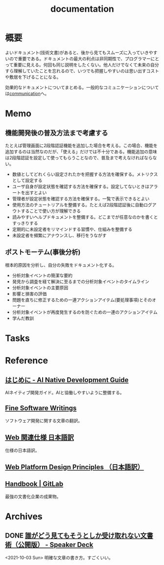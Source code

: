 :PROPERTIES:
:ID:       79178e63-a446-4f47-b832-82128cdf854a
:END:
#+title: documentation
* 概要
よいドキュメント(技術文書)があると、後から見てもスムーズに入っていきやすいので重要である。ドキュメントの最大の利点は非同期性で、プログラマーにとって重要に見える。何回も同じ説明をしたくない。他人だけでなくて未来の自分すら理解していたことを忘れるので、いつでも把握しやすいのは思い出すコストや敷居を下げることになる。

効果的なドキュメントについてまとめる。一般的なコミュニケーションについては[[id:d68263db-a8c5-478e-b456-8a753eb34416][communication]]へ。
* Memo
** 機能開発後の普及方法まで考慮する
たとえば管理画面に2段階認証機能を追加した場合を考える。この場合、機能を追加するのは当然なのだが、「使える」だけでは不十分である。機能追加の意味は2段階認証を設定して使ってもらうことなので、普及まで考えなければならない。

- 数値としてどれくらい設定されたかを把握する方法を確保する。メトリクスとして設定する
- ユーザ自身が設定状態を確認する方法を確保する。設定してないときはアラートを出すとよい
- 管理者が設定状態を確認する方法を確保する。一覧で表示できるとよい
- 使用方法のチュートリアルを整備する。たとえば2段階認証後に自動ログアウトすることで使い方が理解できる
- 読みやすいヘルプドキュメントを整備する。どこまでが任意なのかを書くとすっきりする
- 定期的に未設定者をリマインドする習慣や、仕組みを整備する
- 未設定者を頻繁にアナウンスし、移行をうながす
** ポストモーテム(事後分析)
根本的原因を分析し、自分の失敗をドキュメント化する。

- 分析対象イベントの簡潔な要約
- 発見から調査を経て解決に至るまでの分析対象イベントのタイムライン
- 分析対象イベントの主要原因
- 影響と損害の評価
- 問題を直ちに修正するための一連アクションアイテム(要処理事項)とそのオーナー
- 分析対象イベントが再度発生するのを防ぐための一連のアクションアイテム
- 学んだ教訓
* Tasks
* Reference
** [[https://www.ai-native.dev/docs/v/ja/][はじめに - AI Native Development Guide]]
AIネイティブ開発ガイド。AIと協働しやすいように整備する。
** [[http://www.aoky.net/][Fine Software Writings]]
ソフトウェア開発に関する文章の翻訳。
** [[https://triple-underscore.github.io/index.html#page-list][Web 関連仕様 日本語訳]]
仕様の日本語訳。
** [[https://triple-underscore.github.io/design-principles-ja.html][Web Platform Design Principles （日本語訳）]]
** [[https://about.gitlab.com/handbook/][Handbook | GitLab]]
最強の文書化企業の成果物。
* Archives
** DONE [[https://speakerdeck.com/namura/shui-gadoujian-temosoutosikashou-kequ-renaiwen-shu-shu-gong-kai-ban][誰がどう見てもそうとしか受け取れない文書術（公開版） - Speaker Deck]]
CLOSED: [2021-10-03 Sun 14:34]
<2021-10-03 Sun>
明確な文章の書き方。すごくいい。
